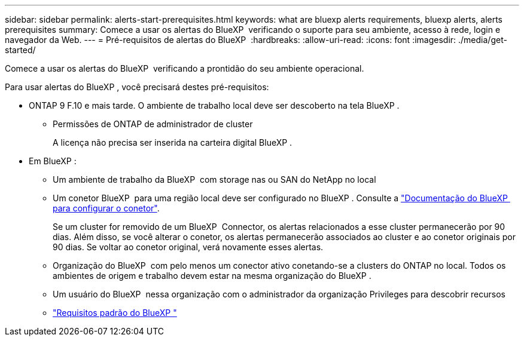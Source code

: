 ---
sidebar: sidebar 
permalink: alerts-start-prerequisites.html 
keywords: what are bluexp alerts requirements, bluexp alerts, alerts prerequisites 
summary: Comece a usar os alertas do BlueXP  verificando o suporte para seu ambiente, acesso à rede, login e navegador da Web. 
---
= Pré-requisitos de alertas do BlueXP 
:hardbreaks:
:allow-uri-read: 
:icons: font
:imagesdir: ./media/get-started/


[role="lead"]
Comece a usar os alertas do BlueXP  verificando a prontidão do seu ambiente operacional.

Para usar alertas do BlueXP , você precisará destes pré-requisitos:

* ONTAP 9 F.10 e mais tarde. O ambiente de trabalho local deve ser descoberto na tela BlueXP .
+
** Permissões de ONTAP de administrador de cluster
+
A licença não precisa ser inserida na carteira digital BlueXP .



* Em BlueXP :
+
** Um ambiente de trabalho da BlueXP  com storage nas ou SAN do NetApp no local
** Um conetor BlueXP  para uma região local deve ser configurado no BlueXP . Consulte a https://docs.netapp.com/us-en/cloud-manager-setup-admin/concept-connectors.html["Documentação do BlueXP  para configurar o conetor"^].
+
Se um cluster for removido de um BlueXP  Connector, os alertas relacionados a esse cluster permanecerão por 90 dias. Além disso, se você alterar o conetor, os alertas permanecerão associados ao cluster e ao conetor originais por 90 dias. Se voltar ao conetor original, verá novamente esses alertas.

** Organização do BlueXP  com pelo menos um conector ativo conetando-se a clusters do ONTAP no local. Todos os ambientes de origem e trabalho devem estar na mesma organização do BlueXP .
** Um usuário do BlueXP  nessa organização com o administrador da organização Privileges para descobrir recursos
** https://docs.netapp.com/us-en/cloud-manager-setup-admin/reference-checklist-cm.html["Requisitos padrão do BlueXP "^]



